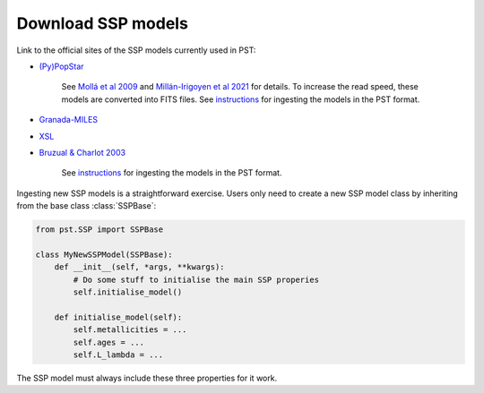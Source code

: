 Download SSP models
===================

Link to the official sites of the SSP models currently used in PST:

- `(Py)PopStar <https://www.fractal-es.com/PopStar>`_

    See `Mollá et al 2009 <https://ui.adsabs.harvard.edu/abs/2009MNRAS.398..451M/abstract>`_ and `Millán-Irigoyen et al 2021 <https://ui.adsabs.harvard.edu/abs/2021MNRAS.506.4781M/abstract>`_ for details. To increase the read speed, these models are converted into FITS files. See `instructions <https://github.com/paranoya/population-synthesis-toolkit/tree/main/ssp_installation/popstar>`_ for ingesting the models in the PST format.

- `Granada-MILES <https://home.iaa.csic.es/~rosa/AYA2010/AYA2010/>`_

- `XSL <http://xsl.u-strasbg.fr/page_ssp_all.html>`_

- `Bruzual & Charlot 2003 <http://www.bruzual.org/bc03/>`_

   See `instructions <https://github.com/paranoya/population-synthesis-toolkit/tree/main/ssp_installation/bc03>`_ for ingesting the models in the PST format.

Ingesting new SSP models is a straightforward exercise. Users only need to create a new SSP model class by inheriting from the base class :class:`SSPBase`:

.. code-block:: python

    from pst.SSP import SSPBase

    class MyNewSSPModel(SSPBase):
        def __init__(self, *args, **kwargs):
            # Do some stuff to initialise the main SSP properies
            self.initialise_model()
        
        def initialise_model(self):
            self.metallicities = ...
            self.ages = ...
            self.L_lambda = ...

The SSP model must always include these three properties for it work.
